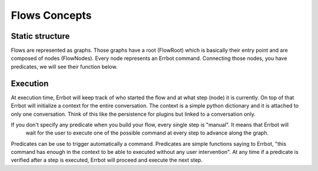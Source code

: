 Flows Concepts
==============

Static structure
----------------

Flows are represented as graphs. Those graphs have a root (FlowRoot) which is basically their entry point and
are composed of nodes (FlowNodes). Every node represents an Errbot command.
Connecting those nodes, you have predicates, we will see their function below.

Execution
---------

At execution time, Errbot will keep track of who started the flow and at what step (node) it is currently.
On top of that Errbot will initialize a context for the entire conversation. The context is a simple python dictionary
and it is attached to only one conversation. Think of this like the persistence for plugins but linked to
a conversation only.

If you don't specify any predicate when you build your flow, every single step is "manual". It means that Errbot will
 wait for the user to execute one of the possible command at every step to advance along the graph.

Predicates can be use to trigger automatically a command. Predicates are simple functions saying to Errbot,
"this command has enough in the context to be able to executed without any user intervention".
At any time if a predicate is verified after a step is executed, Errbot will proceed and execute the next step.

